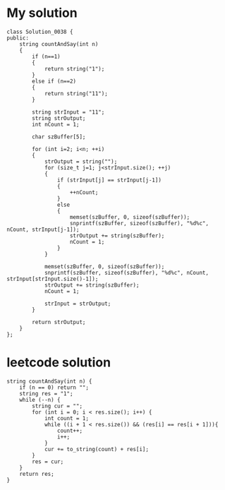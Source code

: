 

* My solution

#+begin_src c++
class Solution_0038 {
public:
	string countAndSay(int n)
	{
		if (n==1)
		{
			return string("1");
		}
		else if (n==2)
		{
			return string("11");
		}

		string strInput = "11";
		string strOutput;
		int nCount = 1;

		char szBuffer[5];

		for (int i=2; i<n; ++i)
		{
			strOutput = string("");
			for (size_t j=1; j<strInput.size(); ++j)
			{
				if (strInput[j] == strInput[j-1])
				{
					++nCount;
				}
				else
				{
					memset(szBuffer, 0, sizeof(szBuffer));
					snprintf(szBuffer, sizeof(szBuffer), "%d%c", nCount, strInput[j-1]);
					strOutput += string(szBuffer);
					nCount = 1;
				}
			}

			memset(szBuffer, 0, sizeof(szBuffer));
			snprintf(szBuffer, sizeof(szBuffer), "%d%c", nCount, strInput[strInput.size()-1]);
			strOutput += string(szBuffer);
			nCount = 1;

			strInput = strOutput;
		}

		return strOutput;
	}
};
#+end_src


* leetcode solution

#+begin_src c++
string countAndSay(int n) {
	if (n == 0) return "";
	string res = "1";
	while (--n) {
		string cur = "";
		for (int i = 0; i < res.size(); i++) {
			int count = 1;
			while ((i + 1 < res.size()) && (res[i] == res[i + 1])){
				count++;
				i++;
			}
			cur += to_string(count) + res[i];
		}
		res = cur;
	}
	return res;
}
#+end_src

